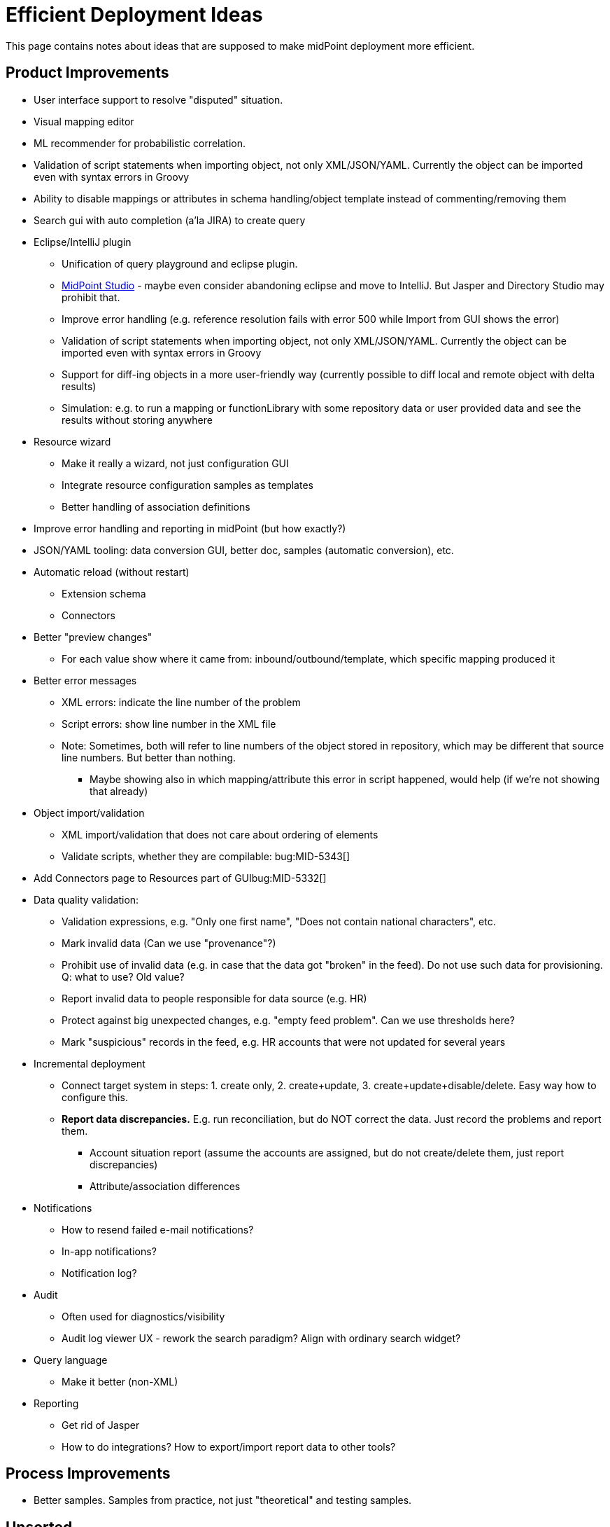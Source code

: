 = Efficient Deployment Ideas
:page-wiki-name: Efficient Deployment Ideas
:page-wiki-id: 30245101
:page-wiki-metadata-create-user: semancik
:page-wiki-metadata-create-date: 2019-03-12T17:51:11.166+01:00
:page-wiki-metadata-modify-user: semancik
:page-wiki-metadata-modify-date: 2019-12-18T10:46:03.936+01:00

This page contains notes about ideas that are supposed to make midPoint deployment more efficient.


== Product Improvements

* User interface support to resolve "disputed" situation.

* Visual mapping editor

* ML recommender for probabilistic correlation.

* Validation of script statements when importing object, not only XML/JSON/YAML.
Currently the object can be imported even with syntax errors in Groovy

* Ability to disable mappings or attributes in schema handling/object template instead of commenting/removing them

* Search gui with auto completion (a'la JIRA) to create query

* Eclipse/IntelliJ plugin

** Unification of query playground and eclipse plugin.

** xref:/midpoint/tools/studio/[MidPoint Studio] - maybe even consider abandoning eclipse and move to IntelliJ.
But Jasper and Directory Studio may prohibit that.

** Improve error handling (e.g. reference resolution fails with error 500 while Import from GUI shows the error)

** Validation of script statements when importing object, not only XML/JSON/YAML.
Currently the object can be imported even with syntax errors in Groovy

** Support for diff-ing objects in a more user-friendly way (currently possible to diff local and remote object with delta results)

** Simulation: e.g. to run a mapping or functionLibrary with some repository data or user provided data and see the results without storing anywhere



* Resource wizard

** Make it really a wizard, not just configuration GUI

** Integrate resource configuration samples as templates

** Better handling of association definitions



* Improve error handling and reporting in midPoint (but how exactly?)

* JSON/YAML tooling: data conversion GUI, better doc, samples (automatic conversion), etc.

* Automatic reload (without restart)

** Extension schema

** Connectors



* Better "preview changes"

** For each value show where it came from: inbound/outbound/template, which specific mapping produced it



* Better error messages

** XML errors: indicate the line number of the problem

** Script errors: show line number in the XML file

** Note: Sometimes, both will refer to line numbers of the object stored in repository, which may be different that source line numbers.
But better than nothing.

*** Maybe showing also in which mapping/attribute this error in script happened, would help (if we're not showing that already)





* Object import/validation

** XML import/validation that does not care about ordering of elements

** Validate scripts, whether they are compilable: bug:MID-5343[]



* Add Connectors page to Resources part of GUIbug:MID-5332[]

* Data quality validation:

** Validation expressions, e.g. "Only one first name", "Does not contain national characters", etc.

** Mark invalid data (Can we use "provenance"?)

** Prohibit use of invalid data (e.g. in case that the data got "broken" in the feed).
Do not use such data for provisioning.
Q: what to use? Old value?

** Report invalid data to people responsible for data source (e.g. HR)

** Protect against big unexpected changes, e.g. "empty feed problem".
Can we use thresholds here?

** Mark "suspicious" records in the feed, e.g. HR accounts that were not updated for several years



* Incremental deployment

** Connect target system in steps: 1. create only, 2. create+update, 3. create+update+disable/delete.
Easy way how to configure this.

** *Report data discrepancies.* E.g. run reconciliation, but do NOT correct the data.
Just record the problems and report them.

*** Account situation report (assume the accounts are assigned, but do not create/delete them, just report discrepancies)

*** Attribute/association differences



* Notifications

** How to resend failed e-mail notifications?

** In-app notifications?

** Notification log?



* Audit

** Often used for diagnostics/visibility

** Audit log viewer UX - rework the search paradigm? Align with ordinary search widget?



* Query language

** Make it better (non-XML)



* Reporting

** Get rid of Jasper

** How to do integrations? How to export/import report data to other tools?




== Process Improvements

* Better samples.
Samples from practice, not just "theoretical" and testing samples.


== Unsorted

* Documentation generator (e.g. from resources, to generate technical documentation about setup, mappings etc.)